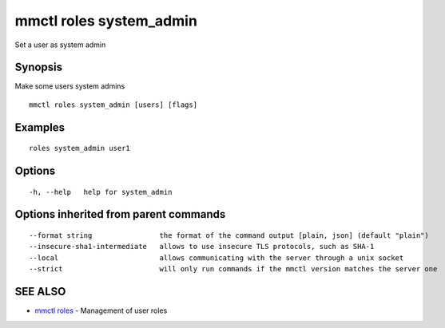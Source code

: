 .. _mmctl_roles_system_admin:

mmctl roles system_admin
------------------------

Set a user as system admin

Synopsis
~~~~~~~~


Make some users system admins

::

  mmctl roles system_admin [users] [flags]

Examples
~~~~~~~~

::

    roles system_admin user1

Options
~~~~~~~

::

  -h, --help   help for system_admin

Options inherited from parent commands
~~~~~~~~~~~~~~~~~~~~~~~~~~~~~~~~~~~~~~

::

      --format string                the format of the command output [plain, json] (default "plain")
      --insecure-sha1-intermediate   allows to use insecure TLS protocols, such as SHA-1
      --local                        allows communicating with the server through a unix socket
      --strict                       will only run commands if the mmctl version matches the server one

SEE ALSO
~~~~~~~~

* `mmctl roles <mmctl_roles.rst>`_ 	 - Management of user roles

